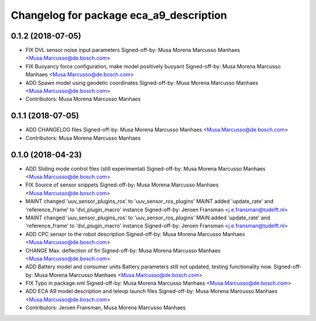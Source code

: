 ^^^^^^^^^^^^^^^^^^^^^^^^^^^^^^^^^^^^^^^^
Changelog for package eca_a9_description
^^^^^^^^^^^^^^^^^^^^^^^^^^^^^^^^^^^^^^^^

0.1.2 (2018-07-05)
------------------
* FIX DVL sensor noise input parameters
  Signed-off-by: Musa Morena Marcusso Manhaes <Musa.Marcusso@de.bosch.com>
* FIX Buoyancy force configuration, make model positively buoyant
  Signed-off-by: Musa Morena Marcusso Manhaes <Musa.Marcusso@de.bosch.com>
* ADD Spawn model using geodetic coordinates
  Signed-off-by: Musa Morena Marcusso Manhaes <Musa.Marcusso@de.bosch.com>
* Contributors: Musa Morena Marcusso Manhaes

0.1.1 (2018-07-05)
------------------
* ADD CHANGELOG files
  Signed-off-by: Musa Morena Marcusso Manhaes <Musa.Marcusso@de.bosch.com>
* Contributors: Musa Morena Marcusso Manhaes

0.1.0 (2018-04-23)
------------------
* ADD Sliding mode control files (still experimental)
  Signed-off-by: Musa Morena Marcusso Manhaes <Musa.Marcusso@de.bosch.com>
* FIX Source of sensor snippets
  Signed-off-by: Musa Morena Marcusso Manhaes <Musa.Marcusso@de.bosch.com>
* MAINT changed 'uuv_sensor_plugins_ros' to 'uuv_sensor_ros_plugins'
  MAINT added 'update_rate' and 'reference_frame' to 'dvl_plugin_macro' instance
  Signed-off-by: Jeroen Fransman <j.e.fransman@tudelft.nl>
* MAINT changed 'uuv_sensor_plugins_ros' to 'uuv_sensor_ros_plugins'
  MAIN added 'update_rate' and 'reference_frame' to 'dvl_plugin_macro' instance
  Signed-off-by: Jeroen Fransman <j.e.fransman@tudelft.nl>
* ADD CPC sensor to the robot description
  Signed-off-by: Musa Morena Marcusso Manhaes <Musa.Marcusso@de.bosch.com>
* CHANGE Max. deflection of fin
  Signed-off-by: Musa Morena Marcusso Manhaes <Musa.Marcusso@de.bosch.com>
* ADD Battery model and consumer units
  Battery parameters still not updated, testing functionality now.
  Signed-off-by: Musa Morena Marcusso Manhaes <Musa.Marcusso@de.bosch.com>
* FIX Typo in package.xml
  Signed-off-by: Musa Morena Marcusso Manhaes <Musa.Marcusso@de.bosch.com>
* ADD ECA A9 model description and teleop launch files
  Signed-off-by: Musa Morena Marcusso Manhaes <Musa.Marcusso@de.bosch.com>
* Contributors: Jeroen Fransman, Musa Morena Marcusso Manhaes

